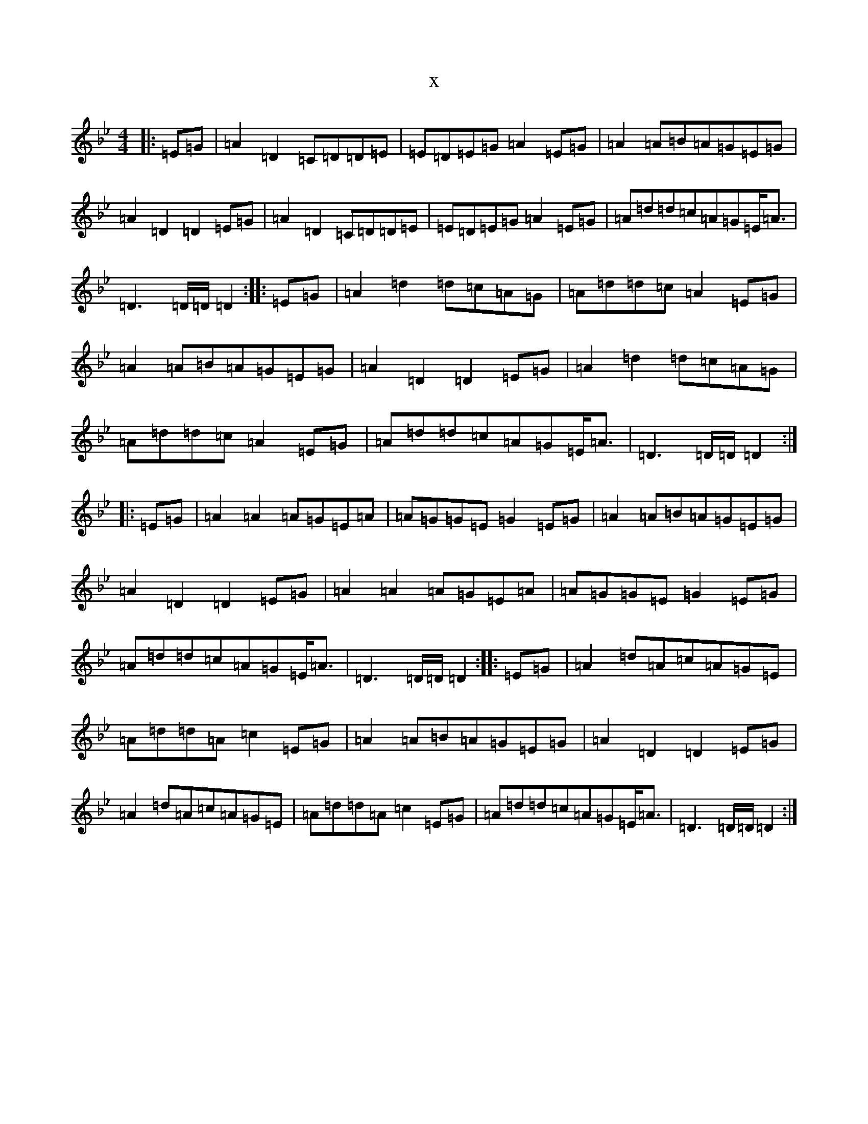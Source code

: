 X:1085
T:x
L:1/8
M:4/4
K: C Dorian
|:=E=G|=A2=D2=C=D=D=E|=E=D=E=G=A2=E=G|=A2=A=B=A=G=E=G|=A2=D2=D2=E=G|=A2=D2=C=D=D=E|=E=D=E=G=A2=E=G|=A=d=d=c=A=G=E<=A|=D3=D/2=D/2=D2:||:=E=G|=A2=d2=d=c=A=G|=A=d=d=c=A2=E=G|=A2=A=B=A=G=E=G|=A2=D2=D2=E=G|=A2=d2=d=c=A=G|=A=d=d=c=A2=E=G|=A=d=d=c=A=G=E<=A|=D3=D/2=D/2=D2:||:=E=G|=A2=A2=A=G=E=A|=A=G=G=E=G2=E=G|=A2=A=B=A=G=E=G|=A2=D2=D2=E=G|=A2=A2=A=G=E=A|=A=G=G=E=G2=E=G|=A=d=d=c=A=G=E<=A|=D3=D/2=D/2=D2:||:=E=G|=A2=d=A=c=A=G=E|=A=d=d=A=c2=E=G|=A2=A=B=A=G=E=G|=A2=D2=D2=E=G|=A2=d=A=c=A=G=E|=A=d=d=A=c2=E=G|=A=d=d=c=A=G=E<=A|=D3=D/2=D/2=D2:|